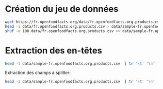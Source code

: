 * Création du jeu de données

#+BEGIN_SRC bash
wget https://fr.openfoodfacts.org/data/fr.openfoodfacts.org.products.csv -P data
head -1 data/fr.openfoodfacts.org.products.csv > data/sample-fr.openfoodfacts.org.products.csv
shuf -n 100 data/fr.openfoodfacts.org.products.csv >> data/sample-fr.openfoodfacts.org.products.csv
#+END_SRC

* Extraction des en-têtes

#+BEGIN_SRC bash
head -1 data/sample-fr.openfoodfacts.org.products.csv  | tr '\t' '\n' | xargs printf '"%s",'
#+END_SRC

Extraction des champs à splitter:
#+BEGIN_SRC bash
head -1 data/sample-fr.openfoodfacts.org.products.csv  | tr '\t' '\n' | grep -E 's_fr$|_tags$' | xargs printf 'split => { "%s" => "," }\n'
#+END_SRC

